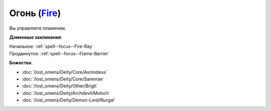 .. title:: Домен огня (Fire Domain)

.. rst-class:: domain
.. _Domain--Fire:

Огонь (`Fire <https://2e.aonprd.com/Domains.aspx?ID=13>`_)
=============================================================================================================

Вы управляете пламенем.

**Доменные заклинания**:

| Начальное: :ref:`spell--focus--Fire-Ray`
| Продвинутое: :ref:`spell--focus--Flame-Barrier`


**Божества**:

* :doc:`/lost_omens/Deity/Core/Asmodeus`
* :doc:`/lost_omens/Deity/Core/Sarenrae`
* :doc:`/lost_omens/Deity/Other/Brigh`
* :doc:`/lost_omens/Deity/Archdevil/Moloch`
* :doc:`/lost_omens/Deity/Demon-Lord/Nurgal`

